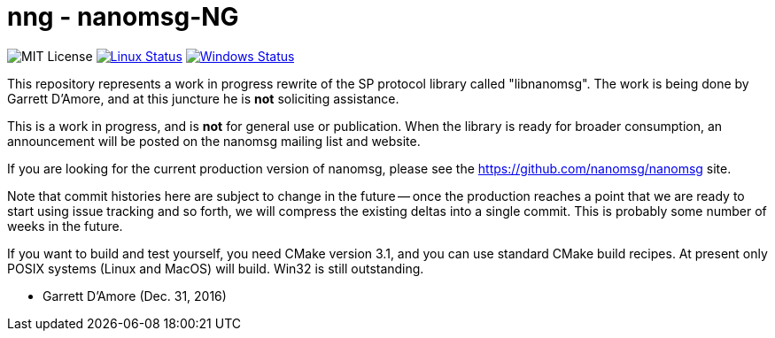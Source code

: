 nng - nanomsg-NG
================

image:https://img.shields.io/badge/license-MIT-blue.svg[MIT License]
image:https://img.shields.io/travis/nanomsg/nng/master.svg?label=linux[Linux Status,link="https://travis-ci.org/nanomsg/nng"]
image:https://img.shields.io/appveyor/ci/nanomsg/nng/master.svg?label=windows[Windows Status,link="https://ci.appveyor.com/project/nanomsg/nng"]


This repository represents a work in progress rewrite of the SP protocol
library called "libnanomsg".  The work is being done by Garrett D'Amore,
and at this juncture he is *not* soliciting assistance.

This is a work in progress, and is *not* for general use or publication.
When the library is ready for broader consumption, an announcement will
be posted on the nanomsg mailing list and website.

If you are looking for the current production version of nanomsg, please
see the https://github.com/nanomsg/nanomsg site.

Note that commit histories here are subject to change in the future --
once the production reaches a point that we are ready to start using
issue tracking and so forth, we will compress the existing deltas into
a single commit.  This is probably some number of weeks in the future.

If you want to build and test yourself, you need CMake version 3.1, and
you can use standard CMake build recipes.  At present only POSIX systems
(Linux and MacOS) will build.  Win32 is still outstanding.

	- Garrett D'Amore (Dec. 31, 2016)
